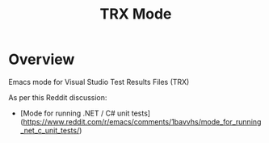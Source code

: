 :properties:
:id: 7C073D6E-8ADB-B7B4-148B-82DB8D921653
:end:
#+title: TRX Mode
#+author: Marco Craveiro
#+export_file_name: index
#+options: <:nil c:nil todo:nil ^:nil d:nil date:nil author:nil toc:nil html-postamble:nil
#+startup: inlineimages

* Overview

Emacs mode for Visual Studio Test Results Files (TRX)

As per this Reddit discussion:

- [Mode for running .NET / C# unit tests](https://www.reddit.com/r/emacs/comments/1bavvhs/mode_for_running_net_c_unit_tests/)
